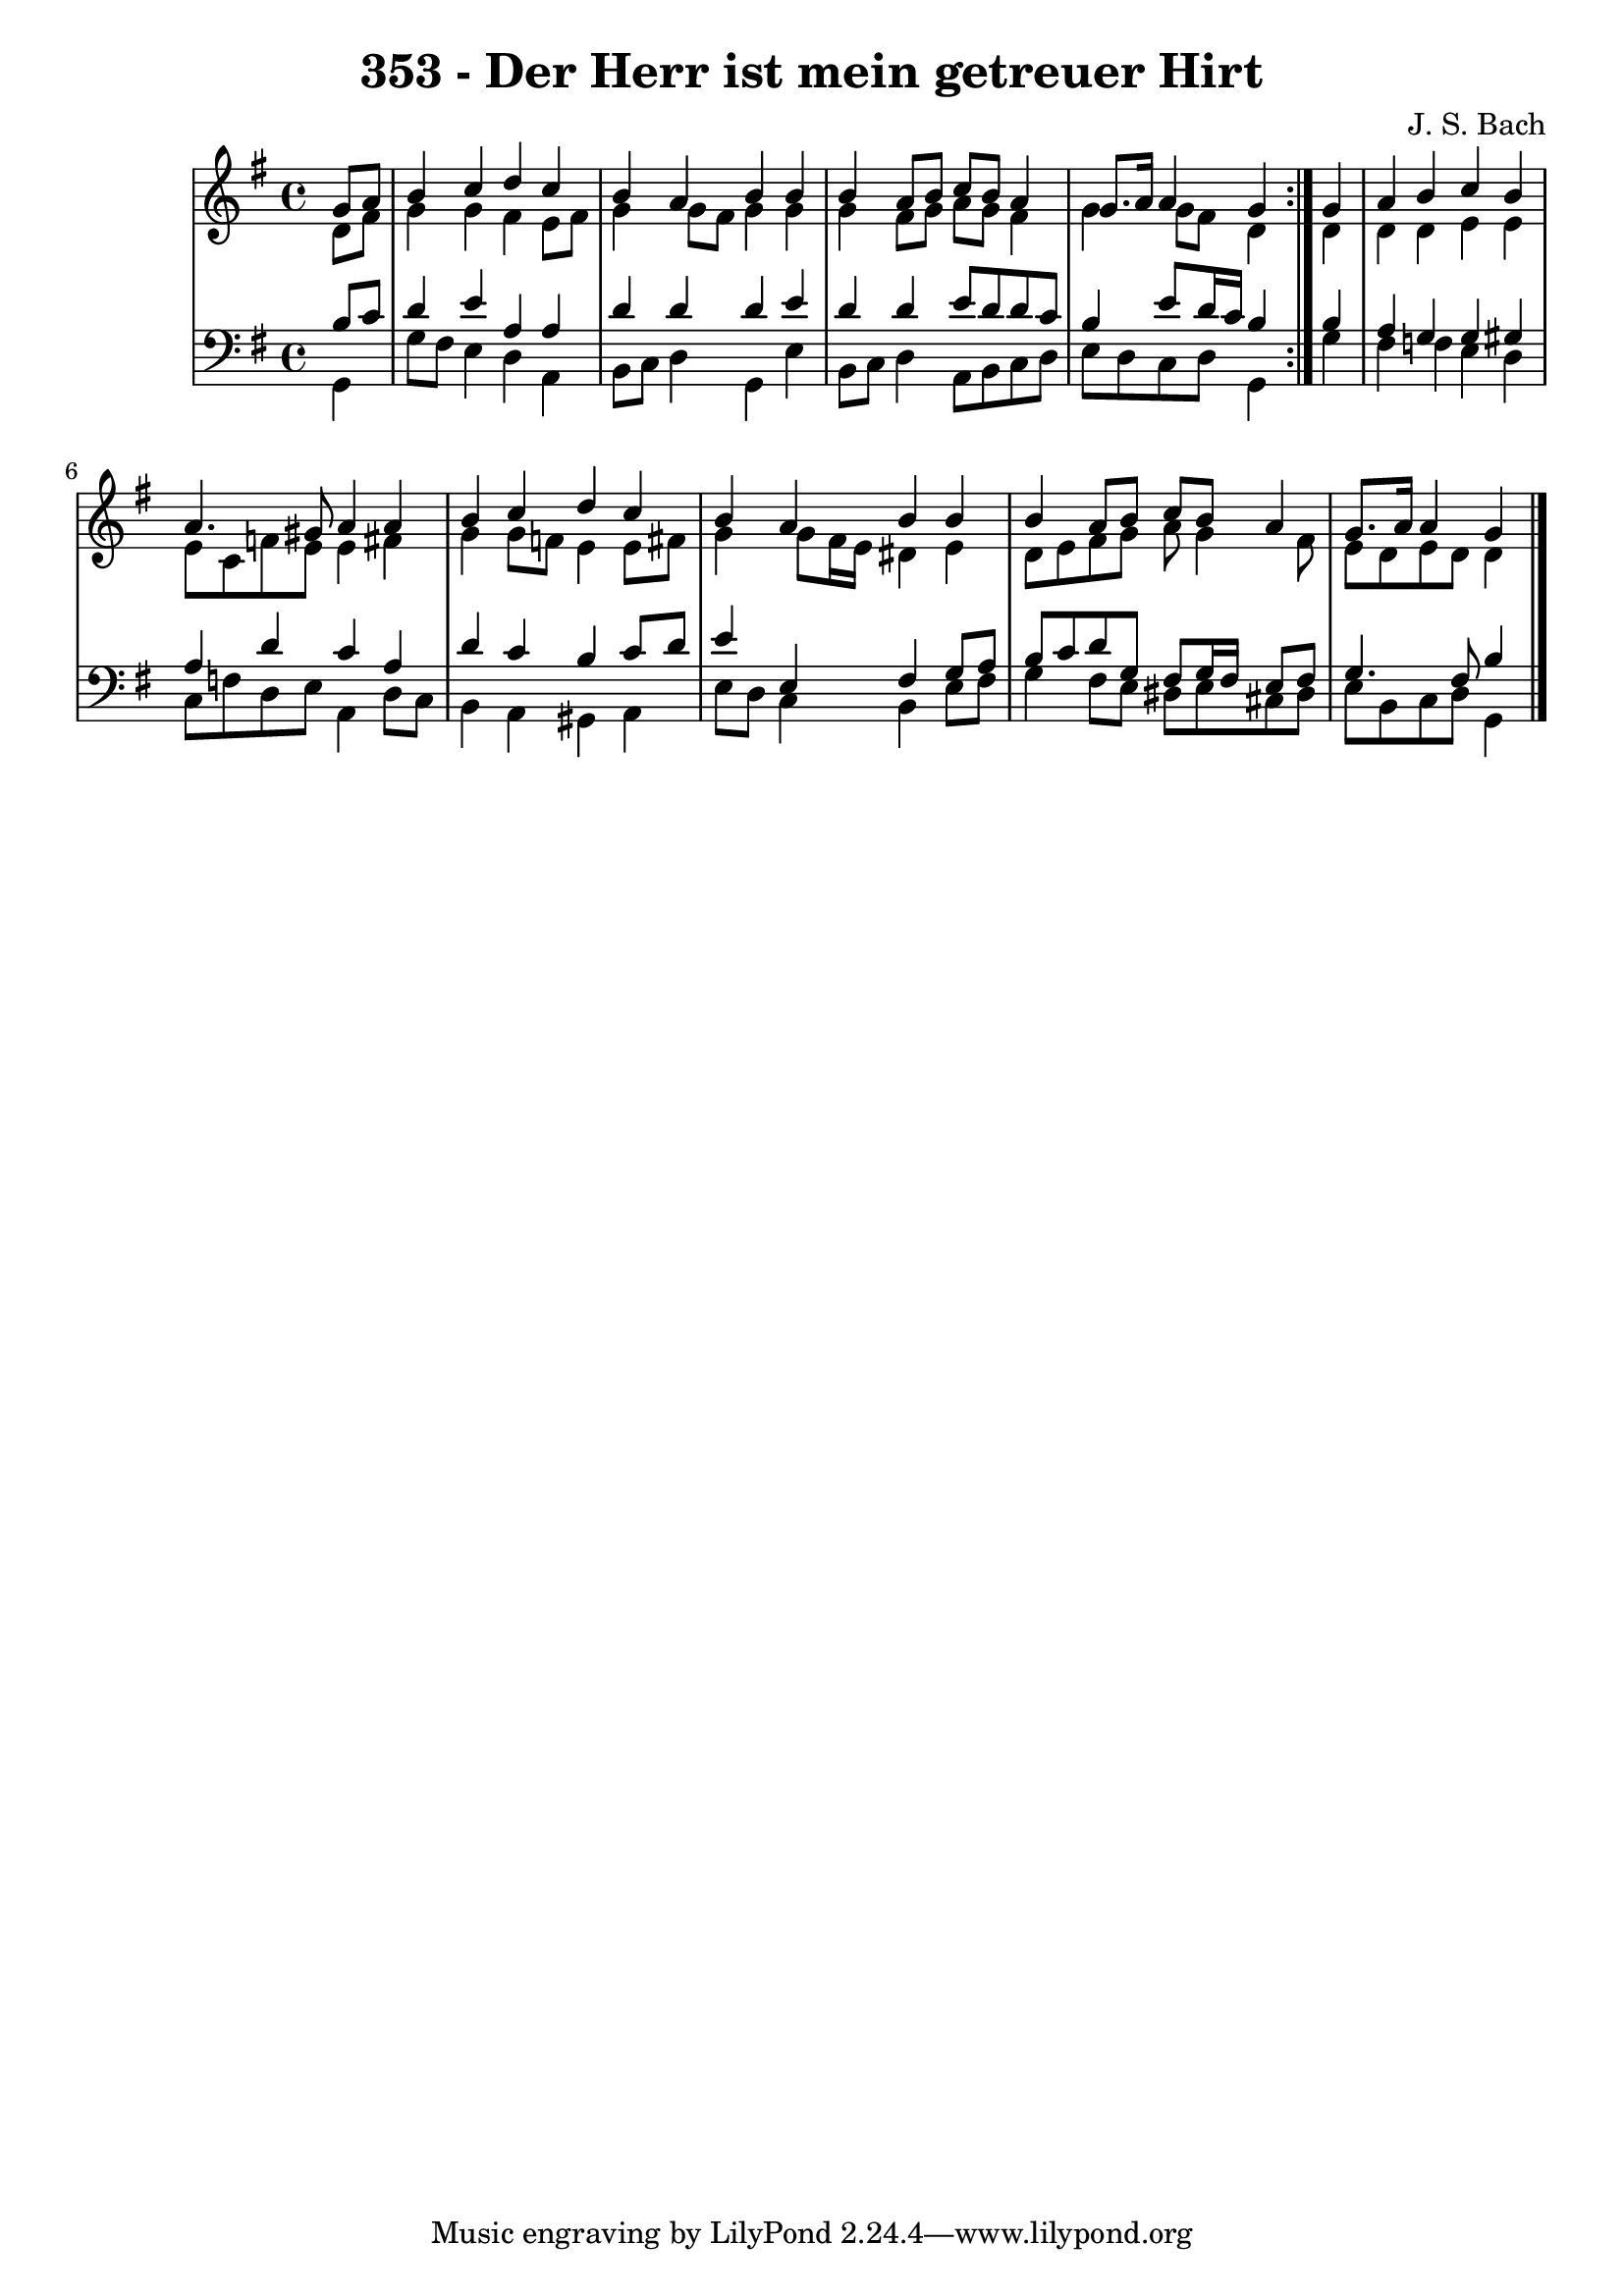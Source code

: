 \version "2.10.33"

\header {
  title = "353 - Der Herr ist mein getreuer Hirt"
  composer = "J. S. Bach"
}


global = {
  \time 4/4
  \key g \major
}


soprano = \relative c'' {
  \repeat volta 2 {
    \partial 4 g8  a8 
    b4 c4 d4 c4 
    b4 a4 b4 b4 
    b4 a8 b8 c8 b8 a4 
    g8. a16 a4 g4 } g4 
  a4 b4 c4 b4   %5
  a4. gis8 a4 a4 
  b4 c4 d4 c4 
  b4 a4 b4 b4 
  b4 a8 b8 c8 b8 a4 
  g8. a16 a4 g4   %10
  
}

alto = \relative c' {
  \repeat volta 2 {
    \partial 4 d8  fis8 
    g4 g4 fis4 e8 fis8 
    g4 g8 fis8 g4 g4 
    g4 fis8 g8 a8 g8 fis4 
    g4 g8 fis d4 } d4 
  d4 d4 e4 e4   %5
  e8 c8 f8 e8 e4 fis4 
  g4 g8 f e4 e8 fis8 
  g4 g8 fis16 e16 dis4 e4 
  d8 e8 fis8 g8 a8 g4 fis8 
  e8 d8 e8 d8 d4   %10
  
}

tenor = \relative c' {
  \repeat volta 2 {
    \partial 4 b8  c8 
    d4 e4 a,4 a4 
    d4 d4 d4 e4 
    d4 d4 e8 d8 d8 c8 
    b4 e8 d16 c16 b4 } b4 
  a4 g4 g4 gis4   %5
  a4 d4 c4 a4 
  d4 c4 b4 c8 d8 
  e4 e,4 fis4 g8 a8 
  b8 c8 d8 g,8 fis8 g16 fis16 e8 fis8 
  g4. fis8 b4   %10
  
}

baixo = \relative c {
  \repeat volta 2 {
    \partial 4 g4 
    g'8 fis8 e4 d4 a4 
    b8 c8 d4 g,4 e'4 
    b8 c8 d4 a8 b8 c8 d8 
    e8 d8 c8 d8 g,4 } g'4 
  fis4 f4 e4 d4   %5
  c8 f8 d8 e8 a,4 d8 c8 
  b4 a4 gis4 a4 
  e'8 d8 c4 b4 e8 fis8 
  g4 fis8 e8 dis8 e8 cis8 dis8 
  e8 b8 c8 d8 g,4   %10
  
}

\score {
  <<
    \new StaffGroup <<
      \override StaffGroup.SystemStartBracket #'style = #'line 
      \new Staff {
        <<
          \global
          \new Voice = "soprano" { \voiceOne \soprano }
          \new Voice = "alto" { \voiceTwo \alto }
        >>
      }
      \new Staff {
        <<
          \global
          \clef "bass"
          \new Voice = "tenor" {\voiceOne \tenor }
          \new Voice = "baixo" { \voiceTwo \baixo \bar "|."}
        >>
      }
    >>
  >>
  \layout {}
  \midi {}
}